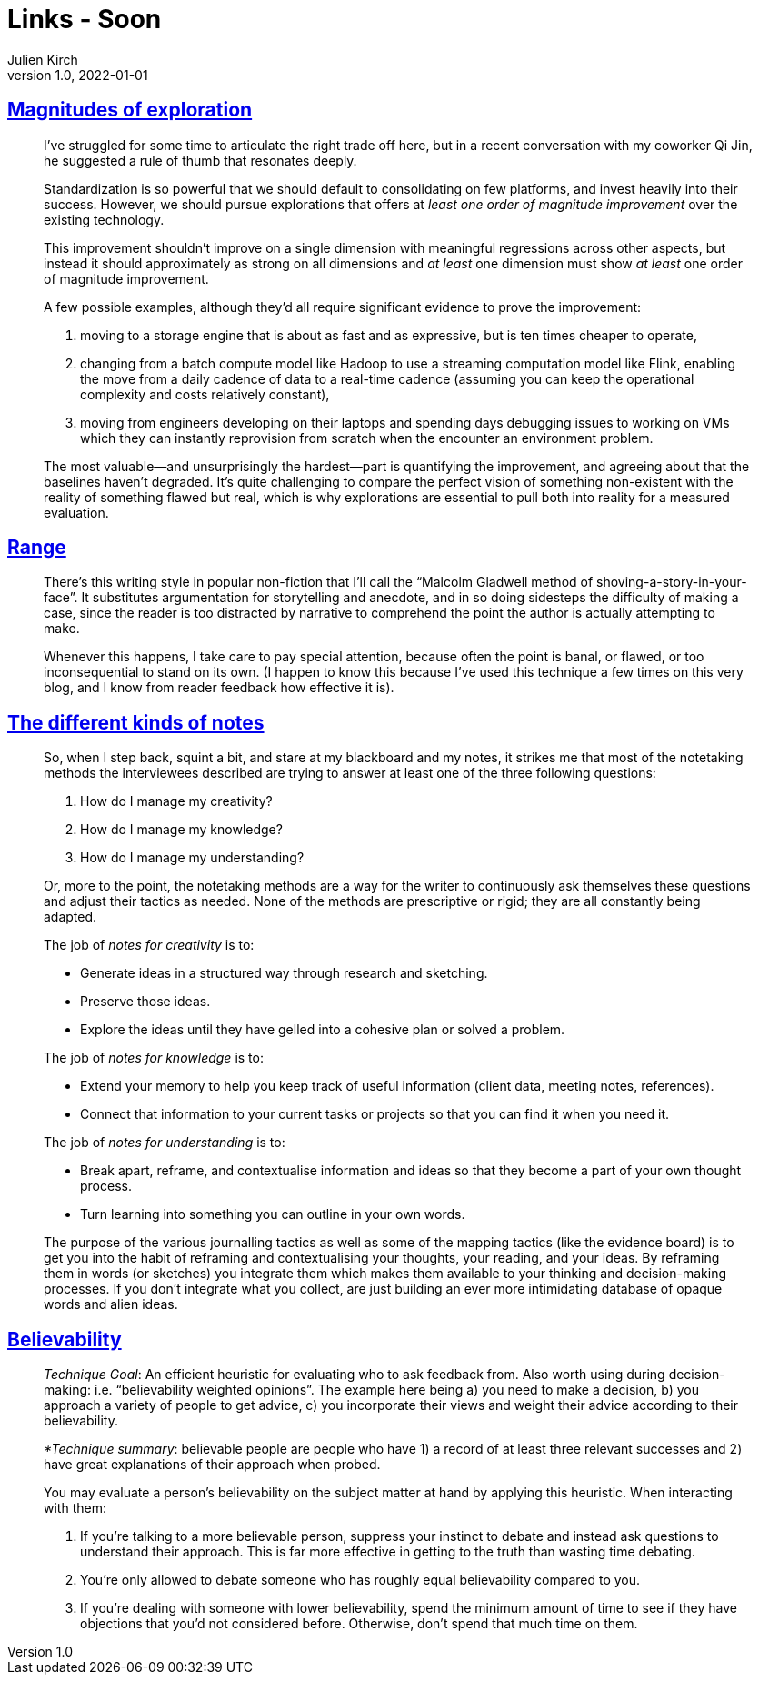 = Links - Soon
Julien Kirch
v1.0, 2022-01-01
:article_lang: en
:figure-caption!:
:article_description: 

== link:https://lethain.com/magnitudes-of-exploration/[Magnitudes of exploration]

[quote]
____

I've struggled for some time to articulate the right trade off here, but
in a recent conversation with my coworker Qi Jin, he suggested a rule of
thumb that resonates deeply.

Standardization is so powerful that we should default to consolidating
on few platforms, and invest heavily into their success. However, we
should pursue explorations that offers at _least one order of magnitude
improvement_ over the existing technology.

This improvement shouldn't improve on a single dimension with meaningful
regressions across other aspects, but instead it should approximately as
strong on all dimensions and _at least_ one dimension must show _at
least_ one order of magnitude improvement.

A few possible examples, although they'd all require significant
evidence to prove the improvement:

. moving to a storage engine that is about as fast and as expressive,
but is ten times cheaper to operate,
. changing from a batch compute model like Hadoop to use a streaming
computation model like Flink, enabling the move from a daily cadence of
data to a real-time cadence (assuming you can keep the operational
complexity and costs relatively constant),
. moving from engineers developing on their laptops and spending days
debugging issues to working on VMs which they can instantly reprovision
from scratch when the encounter an environment problem.

The most valuable—and unsurprisingly the hardest—part is quantifying the
improvement, and agreeing about that the baselines haven't degraded.
It's quite challenging to compare the perfect vision of something
non-existent with the reality of something flawed but real, which is why
explorations are essential to pull both into reality for a measured
evaluation.
____

== link:https://commoncog.com/blog/range-book-summary/[Range]

[quote]
____
There's this writing style in popular non-fiction that I'll call the
"`Malcolm Gladwell method of shoving-a-story-in-your-face`". It
substitutes argumentation for storytelling and anecdote, and in so doing
sidesteps the difficulty of making a case, since the reader is too
distracted by narrative to comprehend the point the author is actually
attempting to make.

Whenever this happens, I take care to pay special attention, because
often the point is banal, or flawed, or too inconsequential to stand on
its own. (I happen to know this because I've used this technique a few
times on this very blog, and I know from reader feedback how effective
it is).
____

== link:https://www.baldurbjarnason.com/2022/the-different-kinds-of-notes/[The different kinds of notes]

[quote]
____
So, when I step back, squint a bit, and stare at my blackboard and my
notes, it strikes me that most of the notetaking methods the
interviewees described are trying to answer at least one of the three
following questions:

. How do I manage my creativity?
. How do I manage my knowledge?
. How do I manage my understanding?

Or, more to the point, the notetaking methods are a way for the writer
to continuously ask themselves these questions and adjust their tactics
as needed. None of the methods are prescriptive or rigid; they are all
constantly being adapted.

The job of _notes for creativity_ is to:

* Generate ideas in a structured way through research and sketching.
* Preserve those ideas.
* Explore the ideas until they have gelled into a cohesive plan or
solved a problem.

The job of _notes for knowledge_ is to:

* Extend your memory to help you keep track of useful information
(client data, meeting notes, references).
* Connect that information to your current tasks or projects so that you
can find it when you need it.

The job of _notes for understanding_ is to:

* Break apart, reframe, and contextualise information and ideas so that
they become a part of your own thought process.
* Turn learning into something you can outline in your own words.
____

[quote]
____
The purpose of the various journalling tactics as well as some of the
mapping tactics (like the evidence board) is to get you into the habit
of reframing and contextualising your thoughts, your reading, and your
ideas. By reframing them in words (or sketches) you integrate them which
makes them available to your thinking and decision-making processes. If
you don't integrate what you collect, are just building an ever more
intimidating database of opaque words and alien ideas.
____

== link:https://commoncog.com/blog/believability/[Believability]

[quote]
____
_Technique Goal_: An efficient heuristic for evaluating who to ask
feedback from. Also worth using during decision-making: i.e.
"`believability weighted opinions`". The example here being a) you need to
make a decision, b) you approach a variety of people to get advice, c)
you incorporate their views and weight their advice according to their
believability.

_*Technique summary_: believable people are people who have 1) a record of at least three
relevant successes and 2) have great explanations of their approach when
probed.

You may evaluate a person's believability on the subject matter at hand
by applying this heuristic. When interacting with them:

. If you're talking to a more believable person, suppress your instinct
to debate and instead ask questions to understand their approach. This
is far more effective in getting to the truth than wasting time
debating.
. You're only allowed to debate someone who has roughly equal
believability compared to you.
. If you're dealing with someone with lower believability, spend the
minimum amount of time to see if they have objections that you'd not
considered before. Otherwise, don't spend that much time on them.
____
